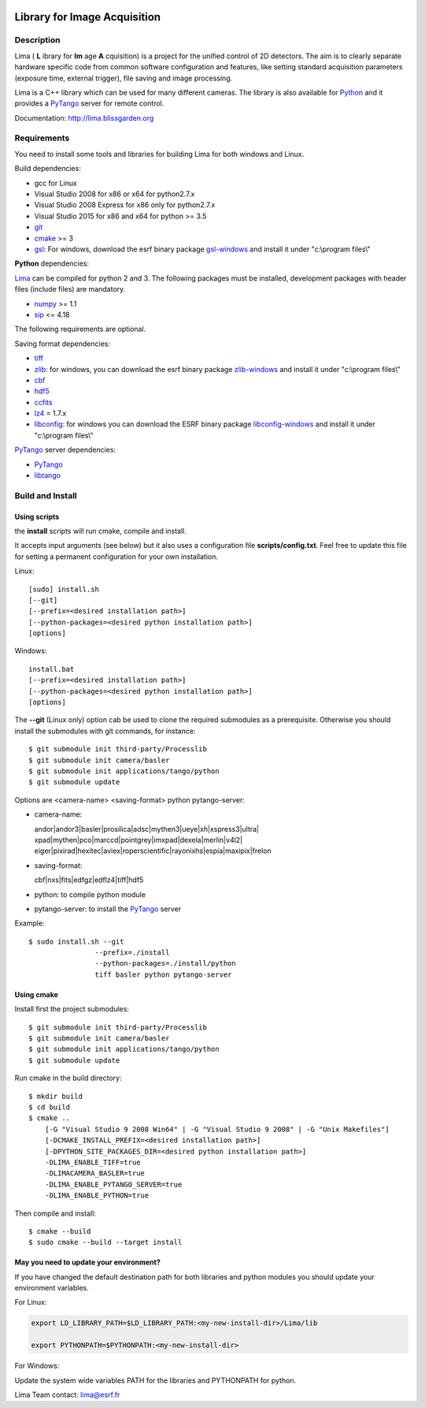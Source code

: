 .. image:: http://lima.blissgarden.org/_static/lima-logo-2-40perc.png

=============================
Library for Image Acquisition
=============================

|Linux Status|
|Windows Status|

Description
-----------

Lima ( **L** ibrary for **Im** age **A** cquisition) is a project for the unified control of 2D detectors. The aim is to clearly separate hardware specific code from common software configuration and features, like setting standard acquisition parameters (exposure time, external trigger), file saving and image processing.

Lima is a C++ library  which can be used for  many different cameras. The library is also available for Python_ and it provides a PyTango_  server for remote control.

Documentation:  http://lima.blissgarden.org

.. _requirements:


Requirements
------------

You need to install some tools and libraries for building Lima for both windows and Linux.

Build dependencies:

- gcc for Linux
- Visual Studio 2008 for x86 or x64 for python2.7.x 
- Visual Studio 2008 Express for x86 only for python2.7.x 
- Visual Studio 2015 for x86 and x64 for python >= 3.5 
- git_
- cmake_ >= 3
- gsl_: For windows, download the esrf binary package `gsl-windows`_ and install it under "c:\\program files\\" 
     

**Python** dependencies:

Lima_ can be compiled for python 2 and 3. The following packages must be installed, development packages with header files (include files) are mandatory.

- numpy_ >= 1.1
- sip_   <= 4.18

The following requirements are optional.

Saving format dependencies:

- tiff_
- zlib_: for windows, you can download the esrf binary package `zlib-windows`_ and install it under "c:\\program files\\"
- cbf_
- hdf5_
- ccfits_
- lz4_ = 1.7.x
- libconfig_: for windows you can download the ESRF binary package `libconfig-windows`_ and install it under "c:\\program files\\"

PyTango_ server dependencies:

- PyTango_
- libtango_

.. _git: https://git-scm.com
.. _Python: http://python.org
.. _Lima: http://lima.blissgarden.org
.. _gsl: https://www.gnu.org/software/gsl
.. _gsl-windows:  http://ftp.esrf.fr/pub/bliss/lima/gsl-windows.zip
.. _zlib-windows:  http://ftp.esrf.fr/pub/bliss/lima/zlib-windows.zip
.. _libconfig-windows:  http://ftp.esrf.fr/pub/bliss/lima/libconfig-windows.zip
.. _cmake: https://cmake.org

.. _Tango: http://tango-control.org
.. _PyTango: http://github.com/tango-cs/pytango
.. _libtango: http://tango-controls.org/downloads/source

.. _numpy: http://pypi.python.org/pypi/numpy
.. _sip: https://www.riverbankcomputing.com/software/sip

.. _tiff: http://www.libtiff.org/
.. _zlib: https://zlib.net/
.. _cbf: http://www.bernstein-plus-sons.com/software/CBF
.. _hdf5: https://support.hdfgroup.org/HDF5
.. _ccfits: https://heasarc.gsfc.nasa.gov/fitsio/ccfits
.. _lz4: https://lz4.github.io/lz4
.. _libconfig: http://www.hyperrealm.com/libconfig


.. _build_installation:

Build and Install
-----------------

Using scripts
^^^^^^^^^^^^^
the **install** scripts will run cmake, compile and install. 

It accepts input arguments (see below) but it also uses a configuration file  **scripts/config.txt**. Feel free to update this file for setting a permanent configuration for your own installation.

Linux::

     [sudo] install.sh
     [--git]
     [--prefix=<desired installation path>]
     [--python-packages=<desired python installation path>]
     [options]

Windows::

  install.bat
  [--prefix=<desired installation path>]
  [--python-packages=<desired python installation path>]
  [options]

The **--git** (Linux only) option cab be used to clone the required submodules as a prerequisite. Otherwise you should install the submodules with git commands, for instance::

 $ git submodule init third-party/Processlib
 $ git submodule init camera/basler
 $ git submodule init applications/tango/python
 $ git submodule update


Options are <camera-name> <saving-format> python pytango-server:

- camera-name::

  andor|andor3|basler|prosilica|adsc|mythen3|ueye|xh|xspress3|ultra|
  xpad|mythen|pco|marccd|pointgrey|imxpad|dexela|merlin|v4l2|
  eiger|pixirad|hexitec|aviex|roperscientific|rayonixhs|espia|maxipix|frelon

- saving-format::

  cbf|nxs|fits|edfgz|edflz4|tiff|hdf5

- python: to compile python module

- pytango-server: to install the PyTango_ server

Example::

 $ sudo install.sh --git 
                 --prefix=./install 
                 --python-packages=./install/python
                 tiff basler python pytango-server

Using cmake
^^^^^^^^^^^

Install first the project submodules::

 $ git submodule init third-party/Processlib
 $ git submodule init camera/basler
 $ git submodule init applications/tango/python
 $ git submodule update

Run cmake in the build directory::

 $ mkdir build
 $ cd build
 $ cmake ..
     [-G "Visual Studio 9 2008 Win64" | -G "Visual Studio 9 2008" | -G "Unix Makefiles"] 
     [-DCMAKE_INSTALL_PREFIX=<desired installation path>]
     [-DPYTHON_SITE_PACKAGES_DIR=<desired python installation path>]     
     -DLIMA_ENABLE_TIFF=true
     -DLIMACAMERA_BASLER=true
     -DLIMA_ENABLE_PYTANGO_SERVER=true
     -DLIMA_ENABLE_PYTHON=true

Then compile and install::

 $ cmake --build
 $ sudo cmake --build --target install


May you need to update your environment?
^^^^^^^^^^^^^^^^^^^^^^^^^^^^^^^^^^^^^^^^

If you have changed the default destination path for both libraries and python modules you should update
your environment variables.

For Linux:

.. code-block:: sh

  export LD_LIBRARY_PATH=$LD_LIBRARY_PATH:<my-new-install-dir>/Lima/lib
  
  export PYTHONPATH=$PYTHONPATH:<my-new-install-dir>

For Windows:

Update the system wide variables PATH for the libraries and PYTHONPATH for python.


.. _PyTango: http://github.com/tango-cs/pytango


Lima Team contact: lima@esrf.fr

.. |Linux Status| image:: https://travis-ci.org/esrf-bliss/Lima.svg?branch=cmake
                  :target: https://travis-ci.org/esrf-bliss/Lima
                  :alt:
.. |Windows Status| image:: https://ci.appveyor.com/api/projects/status/rk0yqwem1jqxwubu?svg=true 
                  :target: https://ci.appveyor.com/api/projects/status/rk0yqwem1jqxwubu/branch/cmake?svg=true

		     
.. _Python: http://python.org
.. _PyTango: http://github.com/tango-cs/pytango
